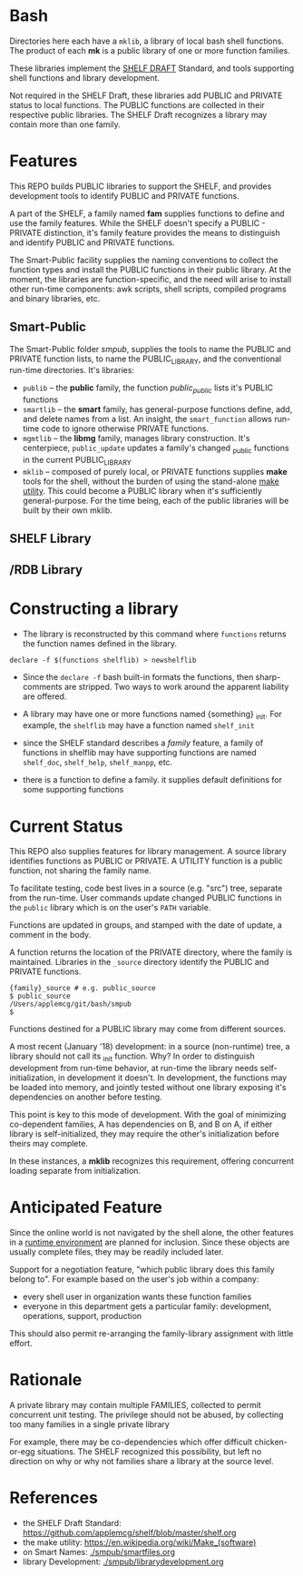 
* Bash

Directories here each have a ~mklib~, a library of local bash shell
functions.  The product of each *mk* is a public library of one or
more function families.

These libraries implement the [[https://github.com/applemcg/shelf/blob/master/shelf.org][SHELF DRAFT]] Standard, and tools
supporting shell functions and library development.

Not required in the SHELF Draft, these libraries add PUBLIC and
PRIVATE status to local functions.   The PUBLIC functions are
collected in their respective public libraries.  The SHELF Draft
recognizes a library may contain more than one family.

* Features

This REPO builds PUBLIC libraries to support the SHELF, and provides
development tools to identify PUBLIC and PRIVATE functions.

A part of the SHELF, a family named *fam* supplies functions 
to define and use the family features.  While the SHELF doesn't
specify a PUBLIC - PRIVATE distinction, it's family feature provides
the means to distinguish and identify PUBLIC and PRIVATE functions.

The Smart-Public facility supplies the naming conventions to collect
the function types and install the PUBLIC functions in their public
library.  At the moment, the libraries are function-specific, and the
need will arise to install other run-time components: awk scripts,
shell scripts, compiled programs and binary libraries, etc.

** Smart-Public
The Smart-Public folder /smpub/, supplies the tools to name the PUBLIC and
PRIVATE function lists, to name the PUBLIC_LIBRARY, and the conventional
run-time directories.
It's libraries:
+ ~publib~ -- the *public* family, the function /public_public/ lists
  it's PUBLIC functions
+ ~smartlib~ -- the *smart* family, has general-purpose functions
  define, add, and delete names from a list.  An insight, the
  ~smart_function~ allows run-time code to ignore otherwise PRIVATE
  functions.
+ ~mgmtlib~ -- the *libmg* family, manages library construction.  It's
  centerpiece, ~public_update~ updates a family's changed _public
  functions in the current PUBLIC_LIBRARY
+ ~mklib~ -- composed of purely local, or PRIVATE functions supplies
  *make* tools for the shell, without the burden of using the
  stand-alone [[https://en.wikipedia.org/wiki/Make_(software)][make utility]].  This could become a PUBLIC library when
  it's sufficiently general-purpose.  For the time being, each of the
  public libraries will be built by their own mklib.
** SHELF Library

** /RDB Library

* Constructing a library


+ The library is reconstructed by this command where ~functions~
  returns the function names defined in the library.

: declare -f $(functions shelflib) > newshelflib

+ Since the ~declare -f~ bash built-in formats the functions, then
  sharp-comments are stripped. Two ways to work around the apparent
  liability are offered.

+ A library may have one or more functions named {something} _init.
  For example, the ~shelflib~ may have a function named ~shelf_init~

+ since the SHELF standard describes a /family/ feature, a family of
  functions in shelflib may have supporting functions are named
  ~shelf_doc~, ~shelf_help~, ~shelf_manpp~, etc.

+ there is a function to define a family. it supplies default
  definitions for some supporting functions

* Current Status

This REPO also supplies features for library management.  A source 
library identifies functions as PUBLIC or PRIVATE.  A UTILITY function
is a public function, not sharing the family name.   

To facilitate testing, code best lives in a source (e.g. "src") tree,
separate from the run-time.  User commands update changed PUBLIC
functions in the ~public~ library which is on the user's ~PATH~
variable.

Functions are updated in groups, and stamped with the date of update,
a comment in the body.

A function returns the location of the PRIVATE directory, where the
family is maintained. Libraries in the ~_source~ directory identify
the PUBLIC and PRIVATE functions.

: {family}_source # e.g. public_source
: $ public_source
: /Users/applemcg/git/bash/smpub
: $

Functions destined for a PUBLIC library may come from different
sources.

A most recent (January '18) development: in a source (non-runtime)
tree, a library should not call its _init function.  Why?  In order to
distinguish development from run-time behavior, at run-time the
library needs self-initialization, in development it doesn't.  In
development, the functions may be loaded into memory, and jointly
tested without one library exposing it's dependencies on another
before testing.

This point is key to this mode of development.  With the goal 
of minimizing co-dependent families, A has dependencies on B, and 
B on A, if either library is self-initialized, they may require
the other's initialization before theirs may complete.

In these instances, a *mklib* recognizes this requirement, offering
concurrent loading separate from initialization.

* Anticipated Feature

Since the online world is not navigated by the shell alone, the other
features in a [[https://sourceforge.net/projects/mknew/files/mknew/release-1-2/][runtime environment]] are planned for inclusion.  Since
these objects are usually complete files, they may be readily included
later.

Support for a negotiation feature, "which public library does this
family belong to". For example based on the user's job within a company:

+ every shell user in organization wants these function families
+ everyone in this department gets a particular family: development,
  operations, support, production

This should also permit re-arranging the family-library assignment with
little effort.

* Rationale

A private library may contain multiple FAMILIES, collected to permit
concurrent unit testing.  The privilege should not be abused, by
collecting too many families in a single private library

For example, there may be co-dependencies which offer difficult
chicken-or-egg situations. The SHELF recognized this possibility,
but left no direction on why or why not families share a library
at the source level.

* References

+ the SHELF Draft Standard: [[https://github.com/applemcg/shelf/blob/master/shelf.org]]
+ the make utility: [[https://en.wikipedia.org/wiki/Make_(software)]]
+ on Smart Names: [[./smpub/smartfiles.org]]
+ library Development: [[./smpub/librarydevelopment.org]]
